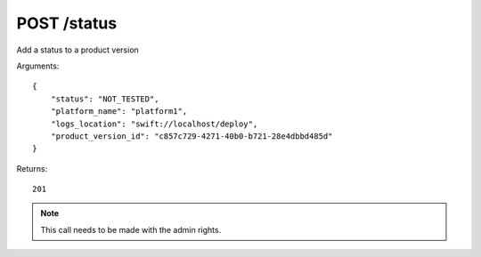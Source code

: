 POST /status
============

Add a status to a product version

Arguments::

    {
        "status": "NOT_TESTED",
        "platform_name": "platform1",
        "logs_location": "swift://localhost/deploy",
        "product_version_id": "c857c729-4271-40b0-b721-28e4dbbd485d"
    }

Returns::

    201

.. note:: This call needs to be made with the admin rights.
